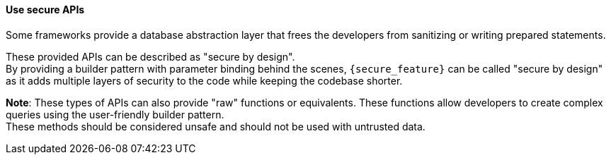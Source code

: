 ==== Use secure APIs

Some frameworks provide a database abstraction layer that frees the developers
 from sanitizing or writing prepared statements.

These provided APIs can be described as "secure by design". +
By providing a builder pattern with parameter binding behind the scenes,
`{secure_feature}` can be called "secure by design" as it adds
multiple layers of security to the code while keeping the codebase shorter.

*Note*: These types of APIs can also provide "raw" functions or equivalents. These
functions allow developers to create complex queries using the user-friendly
builder pattern. +
These methods should be considered unsafe and should not be used with untrusted
data.
